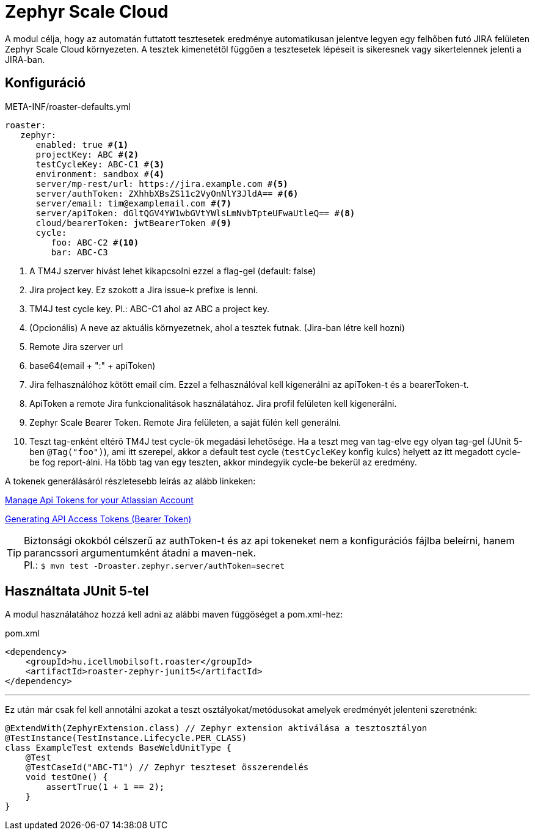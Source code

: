 [#modules-zephyr]
= Zephyr Scale Cloud

A modul célja, hogy az automatán futtatott tesztesetek eredménye automatikusan jelentve legyen
egy felhőben futó JIRA felületen Zephyr Scale Cloud környezeten. A tesztek kimenetétől függően
a tesztesetek lépéseit is sikeresnek vagy sikertelennek jelenti a JIRA-ban.

== Konfiguráció

[source,yaml]
.META-INF/roaster-defaults.yml
----
roaster:
   zephyr:
      enabled: true #<1>
      projectKey: ABC #<2>
      testCycleKey: ABC-C1 #<3>
      environment: sandbox #<4>
      server/mp-rest/url: https://jira.example.com #<5>
      server/authToken: ZXhhbXBsZS11c2VyOnNlY3JldA== #<6>
      server/email: tim@examplemail.com #<7>
      server/apiToken: dGltQGV4YW1wbGVtYWlsLmNvbTpteUFwaUtleQ== #<8>
      cloud/bearerToken: jwtBearerToken #<9>
      cycle:
         foo: ABC-C2 #<10>
         bar: ABC-C3
----
<1> A TM4J szerver hívást lehet kikapcsolni ezzel a flag-gel (default: false)
<2> Jira project key. Ez szokott a Jira issue-k prefixe is lenni.
<3> TM4J test cycle key. Pl.: ABC-C1 ahol az ABC a project key.
<4> (Opcionális) A neve az aktuális környezetnek, ahol a tesztek futnak. (Jira-ban létre kell hozni)
<5> Remote Jira szerver url
<6> base64(email + ":" + apiToken)
<7> Jira felhasználóhoz kötött email cím. Ezzel a felhasználóval kell kigenerálni az apiToken-t és a bearerToken-t.
<8> ApiToken a remote Jira funkcionalitások használatához. Jira profil felületen kell kigenerálni.
<9> Zephyr Scale Bearer Token. Remote Jira felületen, a saját fülén kell generálni.
<10> Teszt tag-enként eltérő TM4J test cycle-ök megadási lehetősége.
Ha a teszt meg van tag-elve egy olyan tag-gel (JUnit 5-ben `@Tag("foo")`), ami itt szerepel, akkor a default test cycle
(`testCycleKey` konfig kulcs) helyett az itt megadott cycle-be fog report-álni.
Ha több tag van egy teszten, akkor mindegyik cycle-be bekerül az eredmény.

A tokenek generálásáról részletesebb leírás az alább linkeken:

https://support.atlassian.com/atlassian-account/docs/manage-api-tokens-for-your-atlassian-account/[Manage Api Tokens for your Atlassian Account]

https://support.smartbear.com/zephyr-scale-cloud/docs/rest-api/generating-api-access-tokens.html[Generating API Access Tokens (Bearer Token)]


[TIP]
Biztonsági okokból célszerű az authToken-t és az api tokeneket nem a konfigurációs fájlba beleírni,
hanem parancssori argumentumként átadni a maven-nek. +
Pl.: `$ mvn test -Droaster.zephyr.server/authToken=secret`


== Használtata JUnit 5-tel

A modul használatához hozzá kell adni az alábbi maven függőséget a pom.xml-hez:

[source,xml]
.pom.xml
----
<dependency>
    <groupId>hu.icellmobilsoft.roaster</groupId>
    <artifactId>roaster-zephyr-junit5</artifactId>
</dependency>
----

'''

Ez után már csak fel kell annotálni azokat a teszt osztályokat/metódusokat
amelyek eredményét jelenteni szeretnénk:

[source,java]
----
@ExtendWith(ZephyrExtension.class) // Zephyr extension aktiválása a tesztosztályon
@TestInstance(TestInstance.Lifecycle.PER_CLASS)
class ExampleTest extends BaseWeldUnitType {
    @Test
    @TestCaseId("ABC-T1") // Zephyr teszteset összerendelés
    void testOne() {
        assertTrue(1 + 1 == 2);
    }
}
----